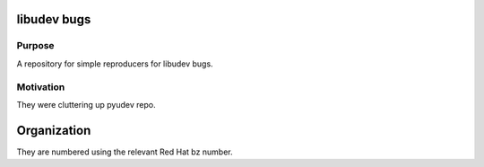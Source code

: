 libudev bugs
============

Purpose
-------
A repository for simple reproducers for libudev bugs.

Motivation
----------
They were cluttering up pyudev repo.

Organization
============
They are numbered using the relevant Red Hat bz number.
